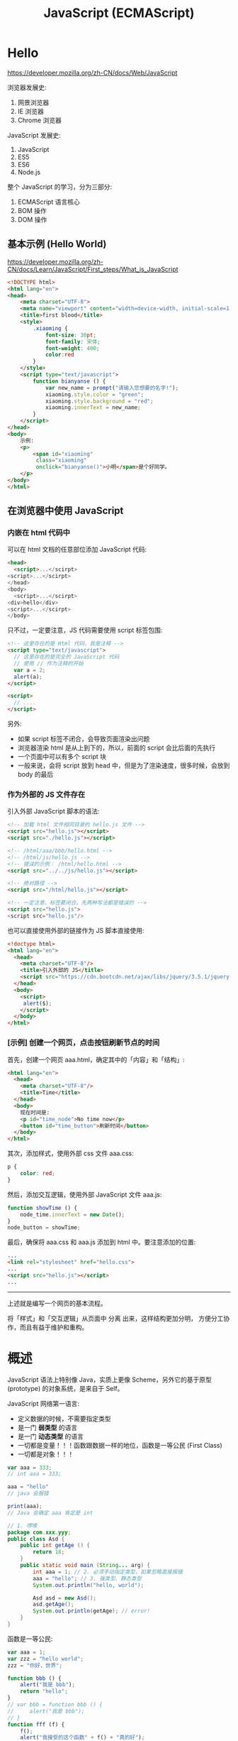 #+TITLE: JavaScript (ECMAScript)


* Hello

https://developer.mozilla.org/zh-CN/docs/Web/JavaScript

浏览器发展史:
1. 网景浏览器
2. IE 浏览器
3. Chrome 浏览器

JavaScript 发展史:
1. JavaScript
2. ES5
3. ES6
4. Node.js

整个 JavaScript 的学习，分为三部分:
1. ECMAScript 语言核心
2. BOM 操作
3. DOM 操作

** 基本示例 (Hello World)

https://developer.mozilla.org/zh-CN/docs/Learn/JavaScript/First_steps/What_is_JavaScript

#+begin_src html
  <!DOCTYPE html>
  <html lang="en">
  <head>
      <meta charset="UTF-8">
      <meta name="viewport" content="width=device-width, initial-scale=1.0">
      <title>first blood</title>
      <style>
          .xiaoming {
              font-size: 30pt;
              font-family: 宋体;
              font-weight: 400; 
              color:red
          }
      </style>
      <script type="text/javascript">
          function bianyanse () {
              var new_name = prompt("请输入您想要的名字!");
              xiaoming.style.color = "green";
              xiaoming.style.background = "red";
              xiaoming.innerText = new_name;
          }
      </script>
  </head>
  <body>
      示例:
      <p>
          <span id="xiaoming"
           class="xiaoming"
           onclick="bianyanse()">小明</span>是个好同学。
      </p>
  </body>
  </html>
#+end_src

** 在浏览器中使用 JavaScript
*** 内嵌在 html 代码中

可以在 html 文档的任意部位添加 JavaScript 代码:
#+begin_src html
  <head>
    <script>...</scirpt>
  <script>...</scirpt>
  </head>
  <body>
    <script>...</scirpt>
  <div>hello</div>
  <script>...</scirpt>
  </body>
#+end_src

只不过，一定要注意，JS 代码需要使用 script 标签包围:
#+begin_src html
  <!-- 这里存在的是 Html 代码，我是注释 -->
  <script type="text/javascript">
    // 这里存在的是完全的 JavaScript 代码
    // 使用 // 作为注释的开始
    var a = 2;
    alert(a);
  </script>

  <script>
    // ....
  </script>
#+end_src

另外:
- 如果 script 标签不闭合，会导致页面渲染出问题
- 浏览器渲染 html 是从上到下的，所以，前面的 script 会比后面的先执行
- 一个页面中可以有多个 script 块
- 一般来说，会将 script 放到 head 中，但是为了渲染速度，很多时候，会放到 body 的最后

*** 作为外部的 JS 文件存在

引入外部 JavaScript 脚本的语法:
#+begin_src html
  <!-- 加载 html 文件相同目录的 hello.js 文件 -->
  <script src="hello.js"></script>
  <script src="./hello.js"></script>

  <!-- /html/aaa/bbb/hello.html -->
  <!-- /html/js/hello.js -->
  <!-- 错误的示例： /html/hello.html -->
  <script src="../../js/hello.js"></script>

  <!-- 绝对路径 -->
  <script src="/html/hello.js"></script>

  <!-- 一定注意，标签要闭合。先两种写法都是错误的 -->
  <script src="hello.js">
  <script src="hello.js"/>
#+end_src

也可以直接使用外部的链接作为 JS 脚本直接使用:
#+begin_src html
  <!doctype html>
  <html lang="en">
    <head>
      <meta charset="UTF-8"/>
      <title>引入外部的 JS</title>
      <script src="https://cdn.bootcdn.net/ajax/libs/jquery/3.5.1/jquery.min.js"></script>
    </head>
    <body>
      <script>
       alert($);
      </script>
    </body>
  </html>
#+end_src

*** [示例] 创建一个网页，点击按钮刷新节点的时间

首先，创建一个网页 aaa.html，确定其中的「内容」和「结构」:
#+begin_src html
  <html lang="en">
    <head>
      <meta charset="UTF-8"/>
      <title>Time</title>
    </head>
    <body>
      现在时间是:
      <p id="time_node">No time now</p>
      <button id="time_button">刷新时间</button>
    </body>
  </html>
#+end_src

其次，添加样式，使用外部 css 文件 aaa.css:
#+begin_src css
  p { 
      color: red;
  }
#+end_src

然后，添加交互逻辑，使用外部 JavaScript 文件 aaa.js:
#+begin_src js
  function showTime () {
      node_time.innerText = new Date();
  }
  node_button = showTime;
#+end_src

最后，确保将 aaa.css 和 aaa.js 添加到 html 中。要注意添加的位置:
#+begin_src html
  ...
  <link rel="stylesheet" href="hello.css">
  ...
  <script src="hello.js"></script>
  ...
#+end_src

-----------------------

上述就是编写一个网页的基本流程。

将「样式」和「交互逻辑」从页面中 分离 出来，这样结构更加分明，
方便分工协作，而且有益于维护和重构。

* 概述

JavaScript 语法上特别像 Java，实质上更像 Scheme，另外它的基于原型 (prototype) 的对象系统，是来自于 Self。

JavaScript 网络第一语言:
- 定义数据的时候，不需要指定类型
- 是一门 *弱类型* 的语言
- 是一门 *动态类型* 的语言
- 一切都是变量！！！函数跟数据一样的地位，函数是一等公民 (First Class)
- 一切都是对象！！！

#+begin_div :class mc11
#+begin_src js
  var aaa = 333;
  // int aaa = 333;

  aaa = "hello"
  // java 会报错

  print(aaa);
  // Java 会确定 aaa 肯定是 int
#+end_src

#+begin_src java
  // 1. 啰嗦
  package com.xxx.yyy;
  public class Asd {
      public int getAge () {
          return 18;
      }
      public static void main (String... arg) {
          int aaa = 1; // 2. 必须手动指定类型，如果忽略直接报错
          aaa = "hello"; // 3. 强类型、静态类型
          System.out.println("hello, world");

          Asd asd = new Asd();
          asd.getAge();
          System.out.println(getAge); // error!
      }
  }
#+end_src
#+end_div

函数是一等公民:
#+begin_src js
  var aaa = 1;
  var zzz = "hello world";
  zzz = "你好，世界";

  function bbb () {
      alert("我是 bbb");
      return "hello";
  }
  // var bbb = function bbb () {
  //     alert("我是 bbb");
  // }
  function fff (f) {
      f();
      alert("我接受的这个函数" + f() + "真的好");
  }

  fff(bbb);

  // var ccc = bbb;
  // var ddd = ccc;
  // var eee = ddd;
  // eee();

  // alert(aaa);
#+end_src

#+begin_details 执行步骤
#+begin_src js
  // 顺序执行，从上而下，先 bbb 定义，后 fff 定义，调用 fff(bbb)

  // 1. 我要定义一个名字为 bbb 的函数。里面是什么我不知道
  function bbb () {
      alert("我是 bbb");
      return "hello";
  }

  // 2. 我要定义一个名字为 fff 带一个参数的函数。里面是什么我不知道，我也不想知道
  function fff (f) {
      f();
      alert("我接受的这个函数" + f() + "真的好");
  }

  // 3. 调用名字为 fff 的函数，将 bbb 喂给它
  fff(bbb);
#+end_src
#+end_details

* 变量 (Variable)

变量的的定义:
- 使用关键词 var (variable)
- 在 ES6 中，建议使用 let/const 定义变量和常量
- 变量实质上就是数据地址的一个别名
- 另一种说法，变量是数据的一个容器
- 让反复使用同一个数据，成为了可能

另外:
- 声明变量千万不要丢掉 var/let/const!!!
- 变量的名字，建议您一定要取得有意义

#+begin_src js
  var a = 1;
  alert(a);   // 1
  var b;
  alert(b);   // undefined，声明了，但是没有赋值

  // 名字要有意义
  var shengao = 1;
  var xs_xingm = 'lll';
  var xsXingm = 'lll';

  // 反面例子:
  var ksdjksdjfksjdkfjsdlkjfksdjfkjalkfdjlksdajflkdsajlkfj = 1;
  var i;
  var j;
  var a;
  var xs-skdfjskd = 'kkk';

  // 多个赋值
  var i = 1, j, k = 1;
  var i = j = k = 1;

  // 快捷方式
  i = i + 1;
  i++;
  ++i;
  i = i - 1;
  i--;
  --i;
  i = i + 2;
  i += 2;
  i /= 2;
  i *= 2;
  i -= 2;
#+end_src

** 变量的声明的若干方式

第一种:
#+begin_src js
  a = 1;
#+end_src

第二种:
#+begin_src js
  var a = 1;

  var a;
  a = 1;
#+end_src

第三种:
#+begin_src js
  let a = 1;
  a++;

  const pi = 3.142;
  pi++;  // Error!
#+end_src

小结:
- 勿用 1
- 优先级: const > let > var

* 类型 (Type)

- 原始类型 (Primitive Type): number/string/boolean/function/undefined
- 对象(Object): Array/Object/.../null

** number

在 JS 中，number 表示一切数字，包括整数和浮点数。全都是 64 位。

*** 声明

#+begin_src js
  // int a = 1;
  // number a = 1;

  var a = 1;
  var b = 1.2;
  var c = 0.0000004;
  var d = 12323232323;
  var f = 0o12345;  // 8 进制的表现
  var e = 0xffffff; // 16 进制的表现

  // 用来查看其基本类型
  typeof a; // "number"
#+end_src

*** 运算

- + - x / % 
- around/ceil/floor
- power/exp/sqrt
- sin/cos/tan/log/ln
- random

*** NaN (Not a Number)

- 表示不是一个数字
- 跟其他数字进行数学计算的结果还是 NaN
- NaN 本质是一个 Number 上的属性，它表示一个不可知数字

进行数学计算的顺序是:
1. 首先，将运算符两边的 *元素* 都强制转换为 Number，然后进行计算
   : '3' * '5a'
2. 如果在转换时，有一个转换失败了，那么运算的结果直接是 NaN
3. 加法例外，只要做不了数学运算，就强制转换为字符串拼接
   : '3' + '5'
   : 3 + '5'
4. 如果一个结果无法表示，那么结果也会被表示为 NaN
   : Math.sqrt(-1)

如果要判断某个变量是否为 NaN。这两个有什么区别:
- isNaN()
- Number.isNaN()

*** Infinity

: 5 / 0

*** Number/parseInt/parseFloat

parseInt 和 parseFloat 只转化第一个无效字符之前的字符串:
#+begin_src js
  Number("123");      // 123
  parseInt("123");    // 123

  Number("123abc");   // NaN
  parseInt("123abc"); // 123

  Number("abc123");   // NaN
  parseInt("abc123"); // NaN

  Number(null);       // 0
  parseInt(null);     // NaN
#+end_src

*** 0.30000000000000004

- 浮点数计算偏差，典型的 $0.1 + 0.2 \ne 0.3$
- 如果存在过大的数，是不能使用 Number 来表示的；使用内置的对象 BigInt 可以解决之

** string

字符串的字面表达:
#+begin_src js
  // 双引号、单引号，都是字符串

  var b = '字符串';
  var c = "字符串";
  var c1 = ‘hello’; // 不能使用中文状态的引号
  let d = ```模板字符串${c} ${c.length + 1}很好用```; // 可以嵌入变量；可以多行

  // 搭配使用，for your free

  // var e = 'there're some body crying.'
  var e = "there're some body crying."
  // var f = "双号 " 是一个用来包括字符形成串的一种语法符号"
  var f = '双号 " 是一个用来包括字符形成串的一种语法符号'
  // var g = "双引号 " 是这样的，但是 单引号 ' 有是这样的"

  // 转义字符是你的好朋友
  var h = '\n\n\n\tffff\n' // 转义字符
  var g = "双引号 \" 是这样的，但是 单引号 \' 有是这样的"
  var i = '\\\''
#+end_src

因为字符串本身就是一个对象，所以它遵循对象的使用方式:
: sss.length    // 属性
: sss.charAt(1) // 方法

#+begin_src js
  "Hello".charAt(1)             // 'e'
  "hello".charCodeAt(1)         // 101

  "Hello".concat(" world")      // 连接: "Hello" + " World"
  d.getFullYear().concat(d.getMonth().concat(d.getDay()))

  // 正则表达式
  "Hel000lo".match(/\d/);       // 返回第一个匹配的项
  "Hel000lo".match(/\d/g);      // 返回所有匹配的项
  "Hel000lo".search(/\d/);      // 搜索满足条件的序号
  "Hel lo".replace(/\s/g, "");  // 正则替换
  "Hello".search("e");          // 搜索、寻找
  "Hello".replace("o", "O");    // 参数可以是字符串，也可以是正则表达式对象

  // 搜索、位置
  "Hello".startsWith('h')       // false
  "Hello".startsWith('H')       // true 是不是用什么开始
  "Hello".endsWith('lo')        // true 是不是用什么结尾
  "hello world".indexOf("world") // 6，注意: (1) 序号是从 0 开始的 (2) 如果不存在，返回 -1 (3) 大小写敏感的
  "hello world".indexOf("World")
  "hello wOrLd".toUpperCase().indexOf("WORLD")
  "hello wOrLd".toLowerCase().indexOf("world")
  "hello WoRLd".search(/world/i)  // 使用 i 来表示不考虑大小写
  "hello world".includes("world") // true, ES6

  // 子字符串 (了解有什么区别)
  "hello world".substring(3)
  "hello world".substring(3, 5)
  "hello world".substring(3, -3)
  "hello world".substr(3)
  "hello world".substr(3, 1)
  "hello world".slice()       // 创建一个 s 的副本
  "hello world".slice(3)      // 只是复制从第 3 位开始的字符串
  "hello world".slice(3, 5)   // 从哪儿到哪儿，进行复制

  // 补充、截断
  "hello".padStart(10) // 补齐
  "hello".padStart(10, "-")
  "hello".padEnd(10)
  "hello".padEnd(10, "-")
  " hello    ".trim()
  " hello    ".trimStart()
  " hello    ".trimEnd()

  "x".repeat(1000)   // 创建重复多少次的一个字符串
#+end_src

=+= 是一个重载 (overload) 的运算符:
- 在其中一个是字符串的时候，它表示字符串的拼接
- 如果两边都是 Number 的时候，它表示数学运算的加法

** boolean

用来配合 if/while 进行条件判断的，只有两个值:
- true
- false

布尔类型的运算:
- 否，! true
- 与，false && true
- 或，false ||  true
- 搭配使用 false || (! true) || ((! true) && (false || true))

创建 boolean 类型:
#+begin_src js
  var b = true;
  var c = false;
  var d = !b;
  var e = b && d;

  // 通过进行判断，可以得到布尔值
  2222 == 3333
  2222 != 3333
  2222 > 3333
  2222 < 3333
  2222 <= 3333
  '2222' == '2222'
  '2222'.length > 3
  '2222'.includes('2')

  // JS 是一门弱类型的语言
  // 后续使用的时候，请大家务必优先使用 === 进行判断
  2222 == '2222'  // 只比较值，不比较类型
  2222 === '2222' // 既比较类型，又比较值。真等
  2222 !== '2222'

  // 如果条件是其他类型的话，会强制转换为 boolean 类型
  // - 如果是数字，且为 0/NaN 的话，会看做 false，其他 true
  // - 如果是字符串，那么为 "" 的话，看做 false
  // - 如果类型是 undefined，或者赋值为 null 的话，看做 false
  var xxx = null;
  if (xxx) {
     console.log("将 A 当作 true 来看待");
  } else {
     console.log("将 A 当作 false 来看待");
  }
  if (!xxx) { alert("它不是 0，它也不是 ''，它不是 null，它也不是 undefined...")
#+end_src

** function
*** 基本的声明与使用

函数就是 *执行逻辑* 的一种封装。

数学中的函数:
\[
f(x) = x^3 + 2x^2 + 1
\]

类比之下，函数最重要的元素:
1. 函数的名字（功能）
2. 函数必须要有输入值 (输入参数，简称入参)
3. 函数必须要有输出值 (输出值，又称返回值)

#+begin_src js
  function mysum (a, b) {
      if (typeof a === "string") {
          a = Number(a)
      }
      if (isNaN(a) || isNaN(b)) {
          console.log("error! NaN");
          return NaN;
      }
      return a + b + b + b + b;
      alert("hahaha");
  }

  function doNothing () {
      console.log('aaa');
      console.log('bbb');
      // return undefined;
  }

  var doNothing = function () {
      alert("hello")
      return 1;
  }

  (function () {
      console.log("woyebuzhidaowoshizale");
  })();

  (function (a, b) {
      console.log(a + b);
  })();

  (function (a, b) {
      console.log(a + b);
  })(2, 3);
#+end_src

举例说明:
#+begin_src js
  // 声明了一个变量，为 getBMI
  // getBMI 代表了一段封装的逻辑
  // 这段逻辑 *描述了* 如何去获取 BMI
  // 这段代码不会被执行，但是被保存为 getBMI 的名字
  // 等后面，出现 getBMI() 情况的时候，才会调用里面的逻辑
  // 这个 getBMI 就是一个函数

  // 函数可以看做一个黑箱子，你如果只是一个调用者，你不需要关心里面怎么实现的
  function getBMI () {
      // 1. 获取用户的身高、体重
      // 2. 进行了一些列的转换和计算
      // 3. 得到 BMI 的结论
      // 4. 返回结果
      alert("hehe");
      return "ksdjfksd";
  }
  function getBMI (h, w) {
      // 2. 进行了一些列的转换和计算
      // 3. 得到 BMI 的结论
      // 4. 返回结果
      alert("hehe");
      return "ksdjfksd";
  }
#+end_src

*** 函数的定义

function -> Function

#+begin_src js
  // 1, 传统方式
  function aaa (a, b) {
      console.log(this);       // this: 谁调用的我
      console.log(arguments);  // arguments: 所有入参构成的数组
      return a + b;
  }
  aaa();
  window.aaa();

  // 2, 变量方式
  let aaa = function (a, b) {
      return a + b;
  };

  // 3, 面向对象
  let aaa = new Function("a", "b", "a + b");

  // 4, 箭头函数 (简洁+this)
  let aaa = (a, b) => {
    return a + b;
  };
  let aaa = (a, b) => a + b;

  aaa(2, 3);     // this: window
  xxx.aaa(2, 3); // this: xxx
#+end_src

Arguments:
#+begin_src js
  function myAdd () {
    let sum = 0;
    for (let i = 0; i < arguments.length; i++) {
      sum += arguments[i];
    }
    return sum;
  }

  myAdd(2, 3);
  myAdd(2, 3, 4, 6, 8);
#+end_src

apply/call/bind 强行改变 function 内部 this 的值:
#+begin_src js
  var p = {
      x: 1
  };
  var o = {
      x: 2,
      a: function(a, b) {
          console.log(this.x + a + b);
      }
  };

  o.a(1, 1);   // 4

  o.a.call(p, 1, 1);    // 3
  o.a.apply(p, [1, 1]); // 3
  o.a.bind(p, 1, 1)()   // 3
  var b = o.a.bind(p, 1, 1); b(); // 3

  var b = document.write; b("hello"); // Error
  var c = document.write.bind(document); c("hello"); // OK
#+end_src  

古语有云:
#+begin_example
  函数内部有 this，默认指向调用者
  如果调用在顶层，this 的值是 window
  强行指定 this 值，请你使用 apply/call/bind 
#+end_example

*** 函数是一等公民 (回调函数)

函数作为另一个函数的参数的情况，叫回调函数。

#+begin_src js
  // 将错误的逻辑，跟主干逻辑拧合在一起
  // 函数的代码非常死板，而且不便于维护
  // 因此，我们的思路是，将可以频繁变化的非主要逻辑分离出去
  // 分离的途径，就是将其转换为 入参，回调函数
  function mysum(a, b) {
      if (isNaN(a) || isNaN(b)) {
          console.log("出错了，不能是 NaN 啊")
          return null;
      }
      return a + b;
  }


  // f 是一个函数，它用来表示出错的时候的逻辑
  // 通过回调函数实现了逻辑的分离，灵活通过传参的方式进行调用
  function mysum2(a, b, f) {
      if (isNaN(a) || isNaN(b)) {
          return f("出错了，不能是 NaN 啊")
      }
      return a + b;
  }
  mysum2(1, 'hello', console.log)


  // 我们一般会使用，赋予默认值的方式，来简化调用的时候参数输入
  // 声明的函数，如果调用的时候，传入参数过少的时候，多余的入参将被赋值为 undefined
  function mysum3(a, b, f) {
      // console.log("f 的类型是", typeof f);
      if (!f) f = console.log;
      if (isNaN(a) || isNaN(b)) {
          return f("出错了，不能是 NaN 啊")
      }
      return a + b;
  }
  mysum3(1, 'hello');        // f 是 undefined，所以在函数内部，使用 console.log 替代了它
  mysum3(1, 'hello', alert); // f 是 alert
#+end_src

借助函数参数，进行链式处理:
#+begin_src js
  function chuli (a) {
      for (let i = 1; i < arguments.length; i++) {
          a = arguments[i](a);
          console.log(arguments[i] + ": " + a);
      }
      return a;
  }

  let jia2 = x => x + 2; // let jia2 = function (hello) { return hello + 2 }
  let cheng3 = x => x * 3;
  let pingfang = x => x * x;

  chuli(3, jia2, cheng3, (x) => x - 5, x => x*x*x*x, pingfang);
#+end_src

#+RESULTS:
: x => x + 2: 5
: x => x * 3: 15
: (x) => x - 5: 10
: x => x*x*x*x: 10000
: x => x * x: 100000000
: undefined

- Callback Hell

*** 递归函数

不断调用自己，千层套娃:
#+begin_src js
  function rec () {
      console.log("hello");
      if (Math.random() > 0.999) {
          return;
      }
      rec();
  }
  rec();
#+end_src

计算从 0 到 1000 的和，不使用循环:
#+begin_src js
  function s(i){
      if(i == 1) { return 1; } // if(i == 2) { return 3; }
      return i + s(i - 1);
  }
  s(1000);

  // 解析 s(10) 的基本计算步骤:
  // return 10 + s(9)
  //             9 + s(8)
  //                 8 + s(7)
  //                     7 + s(6)
  //                         6 + s(5)
  //                             5 + s(4)
  //                                 4 + s(3)
  //                                     3 + s(2)
  //                                         2 + s(1)
  //                                             1
  //                                         3
  //                                     6
  //                                 10
  //                             15
  //                         21
  //                     28
  //                 36
  //             45
  //         55
  /// 10 + 9 + 8 + 7 + 6 + 5 + 4 + 3 + 2 + 1
#+end_src

关于递归:
- 它是计算机进行计算更加本质的一种行为
- 它可以完全替换掉循环语句 
- 烧脑，不够直观
- 烧内存，爆栈。没有递归做进一步优化，尾递归优化
- 递归必须要有边界条件 ！！！

*** 变量的提升 (var)

#+begin_src js
  var a;
  var aaa;

  console.log(a); // undefined
  a = 1000; // var a = 1000;

  bbb();

  function bbb () {
      alert("现在呢?")
  }

  aaa();

  aaa = function () {
      alert('那现在呢?');
  }
#+end_src

*** 变量的作用域 (var)

#+begin_src js
  var a = 9;

  function x () {
      var a = 10;
      console.log(a);
  }
  x();

  console.log(a);
#+end_src

#+begin_src js
  var a = 9;

  function x () {
      console.log(a);
      var a = 10;

      // var a;
      // console.log(a);
      // a = 10;
  }
  x();

  console.log(a);
#+end_src

#+begin_src js
  var a = 9;

  function x () {
      var a = 10;
      console.log(a);
  }
  x();

  function y () {
      console.log(a);
  }
  y();
#+end_src

#+begin_src js
  var a = 9;

  function x () {
      var a = 10;
      console.log(a);
  }
  x();

  function y () {
      console.log(a);
      a = 22
  }
  y();
  console.log(a);
  x();
#+end_src

#+begin_src js
  function z () {
      console.log(a);
      a = 33;
  }
  z();
#+end_src

#+begin_src js
  function z () {
      a = 33;
      console.log(a);
  }
  z();
#+end_src

#+begin_src js
  function z () {
      a = 33;
      console.log(a);
  }
  z();
  console.log(a);
#+end_src

#+begin_src js
  function z () {
      for (var i = 1; i < 10; i++) {
          //...
      }
      console.log(i);
  }
  z();
  // console.log(i);
#+end_src

#+begin_src js
  function z () {
      let i = 999;
      for (let i = 1; i < 10; i++) {
          //...
      }
      console.log(i);
  }
  z();
  // console.log(i);
#+end_src

- 使用 var 定义的变量，它是有作用范围的。默认的范围是函数级别
- 优先使用 const/let

*** ES6 提出了两个进行变量定义的关键词 let/const

区别:
- 块级别的作用域
- 优先使用 const，在数据需要修改的时候，使用 let，迫不得已 var
- 千万不能忘掉 var 的原理跟使用方式，因为面试需要

举例，Java 中的块级作用域: 
#+begin_src java
  for (int i = 0; i < 11; i++) {
      System.out.print(i);
      for (int j = 0; j < 11; j++) {
          System.out.print(j);
      }
      System.out.print(j);
  }
  System.out.print(i);

  {
      int iii = 222;
  }
  System.out.print(iii);
#+end_src

let 使用的是块级作用域，它可以完全避免 var 带来的一些列问题:
#+begin_src js
  function z () {
      for (let i = 1; i < 10; i++) {
      }
      console.log(i);
  }
  z();
#+end_src

const 是初始化之后，不能再重新赋值的 *常量*:
#+begin_src js
  const a = 1;
  a = 2;  // 报错
#+end_src

*** 词法作用域 (Lexical Scope)

即静态绑定。

函数使用的自由变量 (引用到外部的变量)，在定义的时候就开始绑定了。
比如，下面的例子，函数 hello 中的 a 在 hello 声明的时候就绑定了外层的 a (即 'Dog')。

词法作用域的好处是:
- 函数定义时绑定了某个变量，后面就不会发生变化
- 便于理解、便于调试，不容易出错

基本现在所有的语言都是基于词法作用域的。

青梅竹马胜过千军万马:
#+begin_src js
  var a = 'Dog';

  function hello () {
      console.log("hello, " + a);
  }
  a = "Sheep";

  function test () {
      var a = 'Cat';
      hello();
  }

  test();
#+end_src

#+RESULTS:
: hello, Sheep
: undefined

*** 闭包 (Closure)

闭包的根源是 *词法作用域*！


主要目的:
- 为了保护变量，不被外部修改
- 为了使数据在内存中驻留

#+begin_src js
  function aaa () {
      var name = "tom";
      console.log(name);
  }
  aaa();

  function aaa () {
      let name = "tom";
      function inner () {
          console.log(name);
      }
      return inner;
  }
  var inner_fun = aaa();
  inner_fun();
#+end_src

举个例子:
#+begin_src js
  // 传统实现:
  // count 是暴露的，可能被篡改的，是非常不安全的
  var count = 1;
  function incrCount () {
      console.log("有一个...");
      return count++;
  }

  // 使用闭包实现
  // 1. 保护 count 的安全
  // 2. 能够确保 count 在函数调用之后会一直存在，不会被释放
  function Counter () {
      let count1 = 1;
      function incr () {
          return ++count1;
      }
      return incr;
  }
  var c = Counter();
  c();

  // 进一步
  function Counter () {
      let count = 0;
      return {
          incr: function () {
              return ++count;
          },
          get: function () {
              return count
          },
          reset: function () {
              count = 0;
              return count;
          },
          derc: function () {
              return --count;
          }
      };
  }
  var c = Counter();
  c.incr();
  c.incr();
  c.decr();
  c.get();
  c.reset();
#+end_src

另外，了解:
- 闭包可能会引发内存泄漏的问题 [小问题]

** undefined (null is not a type)

- undefined 表示的是变量已经声明，但是没有赋值！
- null 不是一种类型，而是一个 *object* 对象，它表示将某个变量置空

#+begin_src js
  var aaaaa;
  var bbbbb = null;
  typeof aaaaa; // 类型为 undefined; 值是 undefined
  typeof bbbbb; // 类型为 object; 值是 null
#+end_src

[[file:img/undefined-vs-null.png]]

** Object
*** 封装

Array 是一种集合:
- 表述简单 [xx, yy, zz]
- 使用简单 xx[1,3,4] 以数字下标的方式访问 顺序
- 缺点: arr[102]

Object 也是一种集合:
- 下标再也不是数字，而是字符串了

对象的基本表述:
#+begin_src js
  var arr = new Array();
  arr[1] = 'tom';
  var arr = [1, 2, 3 ,5, 'laohu'];
  // var arr = { 0:1, 1:2, 2:3, 3:5, 4:'laohu' };

  // Key-Value 键-值

  var obj = new Object();
  obj['name'] = 'tom';
  obj.age = 123;

  var obj = { "name": 'tom', "age", 123  };

  var obj = {
      "name": 'tom',
      "age": 123,
      "greet": function () { alert(222) }
  };

  var obj = {
      name: 'tom',
      age: 123,
      greet: function () { alert(222) }
  };

  // 访问
  console.log(obj.name);
  alert(obj.age);
  alert(obj["age"]);
  obj.greet();  /// obj["greet"]()

  // 赋值、添加新的元素
  obj.age = obj.age + 1;
  obj.age++;
  obj.school = 'nfit';
#+end_src

Java 中创建对象方式 [参考]:
#+begin_src java
  public class Person {
      public void eat() {}
  }

  // 首先，需要创建一个类
  public class Student extends Person {
      public String name;
      public String age;

      public void greet() {
          System.out.println("hello " + this.name);
      }
  }

  // 接下来，实例化
  Student xiaoming = new Student();
  xiaoming.eat();

#+end_src

*** 继承 (基于原型链)

JS 中，基于原型链的继承:
#+begin_src js
  var animal = {
      play: function() { console.log("ooOOoooo...") }
  };
  var person = {
      eat: function() { console.log('一定要吃饱啊') }
  };
  var xiaoming = {
      name: "xiaoming",
      age: 22
  };
  // prototype (原型，爸爸) 是通过 __proto__ 属性指定的!
  xiaoming.__proto__ = person;
  person.__proto__ = animal;
  animal.__proto__ = Object;

  // 可以动态改变某个 object 的爸爸:
  xiaoming.__proto__ = animal;
  // 换完爸爸之后，下面的执行就会报错
  xiaoming.eat();
  // 可以随时将爸爸换回来
  xiaoming.__proto__ = person;
  xiaoming.eat(); // ok

  // 我们可以随时在任何的 object 上添加属性、方法:
  person.study = function() { console.log('hello, xuexi'); };
  // 然后，study 就会被 xiaoming 给继承
  xiaoming.study();

  // 所以，JS 中，方法、属性的调用，就是不断找爸爸的过程
  // 首先查看自身对象有没有相应的属性方法，如果有，则返回
  // 如果没有，通过 __proto__ 去寻找其父，然后查看其父有没有这个属性方法，有则返回
  // 如果没有，毅种循环，知道找到头
  // 顺序:
  // 1. xiaoming.xxx()
  // 2. xiaoming.__proto__.xxx() / person.xxx()
  // 3. xiaoming.__proto__.__proto__.xxx() / animal.xxx()
  // 4. xiaoming.__proto__.__proto__.__proto__.xxx() / Object.xxx()
  // 5. 如果再找不到，那就只能报错了

  // 这样一种方式，就是基于原型链的对象模型。(Prototype-Based OOP)
  // 简单、粗暴、非常非常灵活
  // Self/Lua 都是基于原型链
#+end_src

*instanceof* 用来判断是否是某个对象:
#+begin_src js
  function Student() {}
  var tom = new Student();

  if (tom instanceof Student) { console.log("好好学习，天天向上") }
#+end_src

*** 使用构造函数，简化对象的创建

如果想构建结果类似的 object 数据，普通的写法有点罗嗦:
#+begin_src js
  var person = {
      eat: function () { console.log("是酸的"); }
  }

  // 一个
  var tom = {
      name: "tom",
      age: 18,
      lol: function() { console.log("忘乎所以") }
  }
  tom.__proto__ = person;

  // 一个
  var xiaoming = {
      name: "xiaoming",
      age: 19,
      lol: function() { console.log("忘乎所以") }
  }
  xiaoming.__proto__ = person;

  // 又一个
  var xiaohong = {
      name: "xiaohong",
      age: 16,
      lol: function() { console.log("忘乎所以") }
  }
  xiaohong.__proto__ = person;
#+end_src

为了让事情变得简化，我们可以写一个函数来帮助我们创建新对象，即使用函数消除冗余:
#+begin_src js
  var person = {
      eat: function () { console.log("是酸的"); }
  }

  function createStudent (name, age) {
      var s = {
          name: name,
          age: age,
          lol: function() { console.log('好玩') }
      };
      s.__proto__ = person;
      return s;
  }

  var xiaohong = createStudent("小红", 16);
  var xiaolan = createStudent("小lan", 19);
  var xiaozi = createStudent("小紫", 19);
#+end_src

上面的解决方案已经足够好了，但是因为这种使用方法实在常见，JS 内部就给提供了下面一种语法糖，简直甜死了:
#+begin_src js
  function Person () {
      this.eat = function () { console.log("是酸的"); }
  }

  // Syntax Suger, 语法糖，构造函数
  function Student(name, age) {
      this.name = name; // window
      this.age = age;
      this.lol = function() { console.log("kkk") }
  }
  Student.prototype = new Person();

  // xiaohong.__proto__ == Student.prototype
  var xiaohong = new Student("小红", 15);
  var xiaolan = new Student("小兰", 12);
  var xiaogreen = new Student("小卢", 15);

  xiaohong.study = function () { console.log("痛定思痛，好好学习") }
#+end_src

于是，使用函数作为构造方法的方式，就有点类似 Java 中的 class/instance 方式了，使用简单:
#+begin_src js
  function Phone (name, price) {
      this.name = name;
      this.price = price;
      this.show = function () {
          console.log(this.name + " 手机的价格为: ￥" + this.price + "元");
      }
  }
  var iphone = new Phone("iphoneX", 5555);
  var huawei = new Phone("huawei", 4444);
  var xiaomi = new Phone("xiaomi", 6666);
  var samsung = new Phone("samsung", 9999);

  // 三星手机可能会爆炸，所以，添加爆炸的逻辑，即一个函数
  samsung.baozha = function () {
      if (Math.random() > 0.9) {
          alert("爆炸了");
      } else {
          console.log("别冤枉我，我才不会这次爆炸呢.")
      }
  };
  samsung.baozha();

  // 如果想为每个构造出来的对象，都添加同样的功能，
  // 那么只需要为他们共同的爸爸，添加此属性或方法即可
  // 比如说，判断每个手机是否支持 5G，我们只需要为
  // 这些手机的爸爸 (Phone.prototype) 添加 isSupport5G 方法即可
  // Phone.prototype 代表 使用 Phone 创建出来的对象的爹
  Phone.prototype.isSupport5G = function () {
     return this.price > 5000; 
     // this 指的是，调用的时候的对象
     // 比如，后面我调用 huawei.isSupport5G() 那么 this 指的就是 huawei 对象
  }
  huawei.isSupport5G();
  samsung.isSupport5G();
#+end_src

因此可以说，使用内置构造函数构建对象，跟自己写一个普通函数来构建对象，实际上是等价的:

#+begin_div :class mc11

#+begin_src js
  // 构造函数
  function Phone (name, price) {
      this.name = name;
      this.price = price;
      this.show = function () {
          console.log(this.name + " 价格: ￥" + this.price);
      }
  }
  // 以构造函数为模板，创建 iphone 对象
  // 新创建的对象有 name/price/show 属性
  // 其父亲 (__proto__) 为 Phone.prototype
  var iphone = new Phone("iphoneX", 5555);

  // 为所有使用 Phone 构建出来的对象添加共同方法:
  Phone.prototype.hello = function() {console.log('hello')};
  // yes
  iphone.hello();
#+end_src
使用「构造函数 + new」构建对象。

:break:
#+begin_src js
  // 普通函数
  function createPhone (name, price) {
      var p = {
          name: name,
          price: price,
          show: function () { 
              console.log(this.name + "价格: ￥" + this.price) 
          }
      };
      p.__proto__ = createPhone.die; // 为其指定父亲
      return p;
  }
  // 在 createPhone 的 die 属性上绑定一个对象作为所有新建对象的父亲
  createPhone.die = { constructor: createPhone };

  // 通过这个普通函数构建出来的 iphone 对象
  // 具有属性 name/price/show
  // 并且其父亲 (__proto__) 为 createPhone.die
  var iphone = createPhone("iphoneX", 5555);

  // 为所有使用 createPhone 构建出来的对象添加共同方法:
  createPhone.die.hello = function() { console.log('hello') };
  // yes
  iphone.hello();
#+end_src
自行创建普通函数，借助这个函数完成对象的构建。
#+end_div

*** ES5 中的 Object.create

#+begin_src js
  var person = {};

  var student = {}; student.__proto__ = person;
  var student = Object.create(person);
  Object.assign(student, { name: "xxx", age: 18 });
#+end_src

*** ES6 中的 class 语法糖

一定要注意，这只是一种 *语法糖* ！

在 JS 中是不存在真正的类的。

#+begin_src js
  class Person {
      constructor(name, address) { // 构造函数
          this.name = name;
          this.address = address;
      }
      eat() { // 方法
          console.log("Please eat.");
      }
      drink() { // 方法
          console.log("Please drink.");
      }
  }
  class Student extends Person {}

  var xiaoming = new Person('xiaoming', 'China');
  xiaoming.eat();
#+end_src

*** Object 对象

hasOwnProperty 用来判断某个属性是否定义在某个对象自身上:
#+begin_src js
  var p = { a: 1 };
  var q = { b: 1 };
  p.__proto__ = q;

  p.hasOwnProperty("b"); // false
  p.hasOwnProperty("a"); // true
#+end_src

Object.assign，用来将若干对象合并到一个上面:
#+begin_src js
  Object.assign(a, b, c);    // 将 b/c 上的所有属性都添加到 a 上
  Object.assign({}, xiaolv); // 复制
#+end_src

Object.defineProperty，从 ES5 开始，对象的属性变得不单纯了:
#+begin_src js
  // 单纯的年代
  var a = 2;
  var o = {};
  o.c = 3;
  o.c;

  // 可以自己实现函数来进行限制
  var o = {};
  function setAge(age) {
      if (age > 99) {
          o.age = 99;
      } else {
          o.age = age;
      }
  }
  setAge(19);

  // 自从 ES5 之后，属性并不是真正的属性，它变成一个复合的概念
  // 所以，可以使用如下语法给属性指定更多特性
  Object.defineProperty(o, "age", {
      // writable: true,
      // value: 18,
      get: function() {
          console.log("你想知道我的年龄吗，讨厌鬼!那我就告诉你嘛");
          return this._age ? this._age - 5 : 16;
      },
      set: function(age) {
          console.log("正在设置年龄: " + new Date());
          this._age = age;
      }
  });

  // 甚至一次可以定义多个
  Object.defineProperties(o, {
    age: {
    },
    score: {
    }
  });
#+end_src

** 运算符优先级

[[file:img/var-youxianji.png]]

* 标准内置对象 (Global Objects)
** Number/String/Boolean/Function

包装类型 (Wrapper)：因为一切都是对象嘛……

#+begin_src js
  var d1 = 123;
  var d2 = Number(123);
  var d3 = new Number(123);
#+end_src

#+begin_src js
  var s1 = "abc";
  var s2 = String("abc");
  var s3 = new String("abc");

  s1 == s2   // true
  s1 === s2  // true

  s1 == s3   // true
  s1 === s3  // false typeof(s3): object
#+end_src

#+begin_src js
  function aaa () {}
  var aaa = function () {}
  var aaa = new Function('a', 'b', 'return a + b');
  // typeof aaa: function
#+end_src

** Array
*** 数组的创建

#+begin_src js
  var arr = new Array();
  var arr = new Array(1, 2, 'hello');
  typeof arr;

  var arr = new Array();
  arr.push(121);
  arr.push(212);
  arr.push(function () { return "hello" });
  console.log(arr.pop());
  console.log(arr.pop()());

  var arr = [121, 212,
             'hello', true, undefined,
             function () {console.error(1)}];
  arr[5](); // 序号是从 0 开始的 !!!
#+end_src

*** 数组的基本用法

#+begin_src js
  var arr = [1, 2, "hello", true];
  arr.length      // 4
  arr.concat([33, 44]) // [1, 2, "hello", true, 33, 44]

  arr.flat(); // 将其压平
  arr.includes(); // 判定是否存在某个元素
  arr.indexOf/lastIndexOf(1);  // 判定某个元素的序号

  arr.slice();  // 复制
  arr.splice(3); // 删除、添加，默认行为是删除从 3 到最后一位的元素，返回被删除的元素组成的数组
  arr.splice(3, 1); // 删除多少个元素
  arr.splice(2, 0, 11111); // 添加

  arr.reverse(); // 将数组内元素反向排序，注意，它是一个破坏性的函数
  arr.sort();    // 排序，破坏性的函数
  arr.sort(function (a, b) { if (a > b) return -1; else return 1 });
#+end_src

*** 字符串跟数组的美好友谊

#+begin_src js
  "kkkk:jjjj:2222:xxxx".split(":").reverse().join("-");
  "中华人民共和国万岁".split("").reverse().join("");
#+end_src

*** Array 与 function 的美好生活

#+begin_src js
  // 寻找符合条件的
  var myJudge = function (x) { return x > 1 }
  arr.find(myJudge); // 2, 第一个符合条件的是 2
  arr.find(function(x) { return x > 1});

  // 过滤符合条件的
  var myNumberJudge = function(x) { return typeof x === 'number' }
  arr.filter(myNumberJudge) // [1, 2]

  // 对每个元素做同样的操作，然后形成新的数组
  arr.map(function (x) { return x + 1 })

  // 合并计算
  arr.reduce(function(a, b) { return a + b})

  // 判定是不是符合...
  arr.every(function (x) { return typeof x !== 'object' })
  arr.some(function (x) { return typeof x !== 'object' })

  // 对每一个元素都做一定的事情，从 ES6 开始出现的
  arr.forEach(function(x) { console.log(x) })
#+end_src

*** ES6 添加的 Array 的一些静态方法

#+begin_src js
  Array.from
  Array.of
#+end_src

*** [示例] 常规操作

现有一数组:
#+begin_src js
  let array = [
      {
          id: 1,
          name: 'ohzri',
          birth: '1999.09.09',
          city: '湖北',
          salary: 3379
      },
      {
          id: 2,
          name: 'rqgfd',
          birth: '1999.10.28',
          city: '湖南',
          salary: 4060
      },
      {
          id: 3,
          name: 'fwfsh',
          birth: '1999.09.17',
          city: '广西',
          salary: 3236
      }
  ];
#+end_src

要求:
1. 过滤: 返回工资 3000-3500 之内的人
2. 除去: 返回湖南人之外的人
3. 修改: 为每个人增加 age 字段

** Math

Math 对象是一个静态的对象 (不需要使用 new Math()，而是直接 Math.xxx)。

它主要作用在 Number 类型上，进行数学运算的。

#+begin_src js
  Math.PI

  Math.min(2, 3, 4, 5);
  Math.max(2, 3, 4, 5);

  // 基本数学计算
  Math.abs(-1);   // 绝对值 1
  Math.sin(2.5);
  Math.cos(Math.PI)
  Math.pow(4, 2); // 16
  Math.pow(4, 3); // 64
  Math.sqrt(4);   // 开根号 2
  Math.exp(2);    // 自然指数 7.38905609893065

  // 区别 round/floor/ceil/trunc
  Math.round(3.14);  //3
  Math.floor(3.14);  // 3
  Math.ceil(3.14);   // 4
  Math.trunc(3.14);  // 3

  // 求取随机值
  Math.randon();  // (0, 1)
  Math.round(100 * Math.random());
#+end_src

** Date

#+begin_src js
  let d = new Date();
  let d = new Date('2010-08-04');
  let d = new Date('1995-12-17T03:24:00');
  let d = new Date("October 13, 1975 11:13:00");
  let d = new Date(79, 5, 24);            // 年月日
  let d = new Date(79, 5, 24, 11, 33, 0); // 年月日时分秒
  let d = new Date(new Date().getTime() + 24*3600*1000);

  d.setFullYear(2010,0,14);    // 2010.1.14
  d.setDate(d.getDate() + 5);  // 5 days later

  var seconds = Math.floor(Date.now() / 1000);
  var elapsed = end.getTime() - start.getTime(); 

  var yyyymmddwhhmiss = // "2020年6月8日(1) 19:16:9"
      d.getFullYear() + '年'
      + (d.getMonth() + 1) + '月'
      + d.getDate() + '日'
      + '(' + d.getDay() + ') '
      + d.getHours() + ':'
      + d.getMinutes() + ':'
      + d.getSeconds();

  d.toDateString();       // "Mon Jun 08 2020"
  d.toGMTString();        // "Mon, 08 Jun 2020 11:16:09 GMT"
  d.toISOString();        // "2020-06-08T11:16:09.617Z"
  d.toLocaleString();     // "2020/6/8 下午7:16:09"
  d.toLocaleString('en'); // "6/8/2020, 7:16:09 PM"
  d.toString();           // "Mon Jun 08 2020 19:16:09 GMT+0800 (中国标准时间)"
#+end_src

** RegExp

#+begin_src js
  var a = new RegExp("[a-z]")
  /[a-z]/  // 字面表达式，跟上面是等价的

  a.test();
  a.exec();
  a.compile();

  "Hello".match(/[a-z]/)
#+end_src

给大家的题目:
- 如何使用正则表达式，来匹配一个电话号码
- 如何使用正则表达式，来寻找 html 字符串中的所有图片地址

*** 补充

a{2}bc[abc]{2,5}

: 1[3456789][0123456789][0123456789][0123456789][0123456789][0123456789][0123456789][0123456789][0123456789][0123456789]
: 1[3456789][0123456789]{9}

基本语法:
- 一般情况下，我们读取到的每一位代表的是字符本身
- 使用 [] 包含起来的所有字符，代表一位，值只能从 [xyz] 取其中之一
- 使用 {} 搭配数字来修饰前一个字符，用来表达重复
- 使用 () 用来进行分组、捕获

偷懒:
- [0-9] 来代表 [0123456789]
- [a-z] 来代表 [abcdefghijklmnopqrstuvwxyz]
- \d 来代表 [0123456789]
- \s 来代表各种空格 [ \t]
- * 来代表 {0,}
- + 来代表 {1,}
- ? 来代表 {0,1}

** Proxy/Set/Map/...
** JSON

序列化:
#+begin_src js
  let jsonStr = JSON.stringify({
      name: "xxx", age: 19
  });

  // 可选的过滤选项
  let jsonStr = JSON.stringify({ name: "xxx", age: 19 }, ["name"]);
  let jsonStr = JSON.stringify({ name: "xxx", age: 19 }, (key, value) => {
      if (key === "age") {
          return value < 1 ? 1 : value + 3;
      }
      return value;
  });

  // 可选的缩进设置
  let jsonStr = JSON.stringify({ name: "xxx", age: 19 }, ["name"], 2);
  let jsonStr = JSON.stringify({ name: "xxx", age: 19 }, ["name"], '+++');
#+end_src

反序列化:
#+begin_src js
  let o = JSON.parse("...");
  let o = JSON.parse("...", (k, v) => {});
#+end_src

* 执行逻辑
** 顺序执行

默认行为

** 分支判断

- if/else if/else
- switch
- 三目运算

*** IF/ELSE

完全句式:
#+begin_src js
  if BOOLEAN {            // 必选的
      // BOOLEAN 为真
  } else if BOOLEAN2 {    // 可选
      // BOOLEAN 为假
      // BOOLEAN2 为真
  } else {                // 可选的
      // BOOLEAN 为假
      // BOOLEAN2 为假
  }
#+end_src

例子:
#+begin_src js
  var age = 18;

  // 只有 if
  if (age > 18) {
      alert("你已经是成年人了，要懂得自律")
  }

  // 有 if 还有 else 
  if (age > 18 && age < 25) {
      alert("你年龄到了，该xx了")
  } else {
      alert("没你啥事，一边去")
  }
#+end_src

完全句式:

#+begin_div :class mc111

#+begin_src js
  if (age < 18) {
      alert("好好玩")
  } else if (age < 25) {
      alert("好好学习")
  } else if (age < 60) {
      alert("好好工作")
  } else {
      alert("好好休息")
  }
#+end_src

:break:

#+begin_src js
  if (age < 18) {
      alert("好好玩")
  }
  if (age < 25 && age < 18) {
      alert("好好学习")
  }
  if (age < 60 && age > 25) {
      alert("好好工作")
  }
  if (age > 60) {
      alert("好好休息")
  }
#+end_src

:break:

#+begin_src js
  if (age < 18) {
      alert("好好玩")
  } else {
      if (age < 25) {
          alert("好好学习")
      } else {
          if (age < 60) {
              alert("好好工作")
          } else {
              alert("好好休息")
          }
      }
  }
#+end_src
#+end_div

*** Switch/Case

注意:
- 只是 if/else if 的一种简化方式，用来对某个变量的多个值进行匹配分支
- 它默认使用 ~===~ 进行判断，即既判断类型，又判断值
- 使用 ~break~ 跳出分支，使用 ~default~ 表示其他分支都不匹配的情况，可以省略

#+begin_div :class mc11

#+begin_src js
  if (age === 18) {
      console.log("you should study")
  } else if (age === 22) {
      console.log("you should go to work")
  } else if (age === 40) {
      console.log("你们辛苦了")
  } else if (age === 60) {
      console.log("you should have a rest")
  } else {
      console.log("我没有什么好提醒你的")
  }
#+end_src

:break:

#+begin_src js
  switch(age) {
  case 18:
      console.log("you should study")
  case 22:
      console.log("you should go to work")
      break;
  case 40:
      console.log("您辛苦了")
      break;
  case 60:
      console.log("you should have a rest")
      break;
  default:
      console.log("我没有什么好提醒你的")
  }
#+end_src
#+end_div

*** 三目运算

- 简短、快捷
- 没有 return，不能写复杂句式

: BOOLEAN ? 分支1 : 分支2

** 循环迭代

- for
- while
- do while

* 作用域及模块化
** var: 古老的函数级别作用域

使用 var 定义的数据的作用域，是函数级别的! var 定义的变量会自动提升

#+begin_src js
  var a = 12;
  var b = "hello";
  var c = [1, "x"];
  var d = { a: 1, b: 2};
  var f = function () { alert("hello") };
#+end_src

例子:
#+begin_src js
  function xxx () {
      for (var i = 0; i < 5; i++) {
          setTimeout(function() {
              console.log(i);
          }, 10);
      }
  }
  xxx(); // 5 个 5

  function xxx () {
      for (var i = 0; i < 5; i++) {
          (function () {
              var j = i;
              setTimeout(function() {
                  console.log(j);
              }, 10);
          })();
      }
  }
  xxx(); // 0 1 2 3 4
#+end_src

** let/const: 块级作用域的华丽登场

使用的优先级:
- const > let > var

#+begin_src js
  function xxx () {
      for (let i = 0; i < 5; i++) {
          setTimeout(function() {
              console.log(i);
          }, 10);
      }
  }
  xxx(); // 0 1 2 3 4
#+end_src

** <script src="xxx.js"> 划文件而治

如果代码量变大的话，会将其划分到不同的文件中:
#+begin_src js
  // c1.js
function hello() {
    alert("hello");
}

function hi () {
    alert("hi");
}

function goOut() {
    alert("Out!!!!");
}
#+end_src

使用的时候:
#+begin_src html
  <script src="c1.js"></script>
  <script>
    goOut();
  </script>
#+end_src

利用函数级别的作用域，来避免命名空间的冲突和污染:
#+begin_src js
  var c1 = (function () {
      var name = "tom";

      var hello = function() {
          alert(name);
      }
      var hi = function () {
          alert("hi");
      }
      return {
          hello: hello,
          hi: hi
      }
  })();

  c1.hi();
#+end_src

写法:
#+begin_src js
  (function() {
      console.log(xxx);
  })();

  +function() {
      console.log(xxx);
  }()
#+end_src

** 模块化的第三方解决方案 CommonJS/AMD

Asynchronous Module Definition.

** 终于，在 ES6 中，推出了标准化的模块写法

两种语法:
1. 模块文件中 export
2. 在使用的地方 import

模块的定义:
#+begin_src js
  // 1. 先声明，后通过 export {} 的方式进行导出
  var name = "tom";
  var hello = function() {
      alert(name);
  };
  var setName = function(name1) {
      name = name1;
  }
  var hi = function () {
      alert("hi");
  };
  export { hello, setName, name };

  // 2. 在声明的时候，顺便导出
  export var a = 3;
  export var b = function () {
      alert("bbbbb");
  }

  // 3. 我们可以给出一个默认的导出 (可选的，只可以给一个)
  export default "hello world";
#+end_src

模块的引用:
#+begin_src html
  <script type="module">
    // 导出所需要的部分
    import { hello, setName, b } from "./c1.js";
    // 导出全部 export 的定义，并使用 x.xxx 来引用
    import * as x from "./c1.js";
    // 将 export default 的默认导出赋值给 y
    import y from "./c1.js";
    y();
  </script>
#+end_src

* 其他
** 严格模式 (strict mode)

#+begin_src js
  "use strict";
  // 1. 变量必须要使用 var/let/const 声明
  // 2. with 使用被禁用
  // 3. 强制 eval 作用域
  // 4. this 不再指向 window
  // 5. 越权操作直接异常
  // 6. 不允许 Object 的 key 重复
  // 7. 不允许参数重名
  // 8. 禁止 8 进制的语法
  // 9. 函数必须声明在顶层
  // 10...16
#+end_src

** 异常处理

#+begin_src js
  try {
    throw {
      name: "xxx",
      message: "yyy"
    };
  } catch(e) {
    alert(e.message);
  } finally {
  }
#+end_src

如果全局异常的话 (BOM)，强烈不建议使用:
#+begin_src js
  window.onerror = xxx;
  window.addEventListener('error', xxx);
#+end_src

* 问题集锦
** 运算符优先级

请说出下面运算的结果，并简析原因:
#+begin_src js
  var v = 'hhh';
  console.log("Value is " + (v === 'hhhe') ? 'Something' : 'Nothing');
  // console.log("Value is " + ((v === 'hhhe') ? 'Something' : 'Nothing'));
#+end_src

#+begin_details 提示
Something

#+begin_src js
  // 1. 优先级
  //    - 小括号的优先级是最高的!
  //    - 乘除的优先级要比加减要高
  //    - 三目运算符算什么东西！
  // 2. JS 是一种弱类型的语言，
  ///   所以碰到不匹配的类型的时候，它会尝试自动进行类型转换

  // 整个执行、解析顺序大约如下:
  "Value is " + (v === 'hhhe') ? 'Something' : 'Nothing'
  "Value is " + false ? 'Something' : 'Nothing'
  ("Value is " + false) ? 'Something' : 'Nothing'
  ("Value is " + "false") ? 'Something' : 'Nothing'
  "Value is false" ? 'Something' : 'Nothing'
  true ? 'Something' : 'Nothing'
  'Something'
  
  // 因此，打印出来的，只有:
  // Something
#+end_src
#+end_details

** 正则表达式

请分别将下面字符串中的 *电话号码* 和 *邮箱地址*，使用 *正则表达式* 的形式，提取出来，并 *分别打印*:
#+begin_src js
  var s = '我的电话号码是 16776876543，我的邮箱是 xxx@qq.com，请随时联系我。否则打 110.'
#+end_src

#+begin_details 解决思路
1. 怎么提取电话号码
   + 到网上搜索 "js 正则表达式 电话号码"
     : /^1[34578]\d{9}$/
   + 使用得到的答案，解决问题:
     : s.match(/1[3456789]\d{9}/)[0]
2. 怎么提取邮箱地址
   + 到网上搜索 “JS 正则表达式 邮箱”
     : /^([a-zA-Z]|[0-9])(\w|\-)+@[a-zA-Z0-9]+\.([a-zA-Z]{2,4})^/
   + 使用得到的答案，修修补补，解决问题:
     : s.match(/([a-zA-Z]|[0-9])(\w|\-)+@[a-zA-Z0-9]+\.([a-zA-Z]{2,4})/)[0]

总而言之:
#+begin_src js
  var s = '我的电话号码是 16776876543，我的邮箱是 xxx@qq.com，请随时联系我。否则打 110.'
  console.log(s.match(/1[3456789]\d{9}/)[0])
  console.log(s.match(/([a-zA-Z]|[0-9])(\w|\-)+@[a-zA-Z0-9]+\.([a-zA-Z]{2,4})/)[0])
#+end_src

也可以使用分组捕获的方式:
#+begin_src js
  var s = '我的电话号码是 16776876543，我的邮箱是 xxx@qq.com，请随时联系我。否则打 110.';
  var r = /(1[3-9]\d{9}).*?([a-zA-Z0-9_-]+@[a-zA-Z0-9]+\.[a-zA-Z0-9]+)/.exec(s);
  console.log(r[1])
  console.log(r[2])
#+end_src
#+end_details

** 从文件名取后缀名

从下面给出的文件名字符串中，提取后缀名:
#+begin_src js
  var f = "d:/home/software.d/xxx.a/xxx.jpg"
#+end_src

#+begin_details 答案
截取子字符串的方式:
#+begin_src js
  f.substring(f.lastIndexOf(".") + 1)

  // 表示序号的
  // 1. indexOf
  // 2. lastIndexOf
  // 3. search

  // 表示存不存在的
  // 1. indexOf != -1
  // 2. search != -1
  // 3. includes
#+end_src

正则表达式的方式:
#+begin_src js
  var ext = f.match(/[a-zA-Z0-9]+$/)[0]
  var ext = f.match(/\w+$/)[0]

  // 如果自己实在不知道该怎么写：
  // 1. 打开浏览器，输入关键词: JS 正则表达式 后缀名
  // 2. 点击搜索
#+end_src
#+end_details

** undefine/null

#+begin_src js
  undefined == null   // true
  undefined === null  // false
  null === null       // true
  undefined === undefined // true
#+end_src

** 数字 + 字符串 + NaN

#+begin_src js
  3 + 5        // 8
  3 + '5'      // 35
  '3' + '5'    // 35
  3 + 5 + '1'  // 81
  3 + '5' + 1  // 351

  3 * 5        // 15
  3 * '5'      // 15
  '3' * '5'    // 15
  3 * 5 * '1'  // 15
  3 * '5' * 1  // 15

  null * 5     // 0
  [] * 5       // 0
  "" * 5       // 0
  undefined * 5 // NaN
 
  5 * 'hello'   // NaN
  Math.sqrt(-1) // NaN
  NaN * 5    
#+end_src

** 浮点数计算

#+begin_src js
  var a = 0.1;
  console.log(a);

  var b = 0.2;
  console.log(b);

  var c = a + b;
  console.log(c);

  c == a + b
#+end_src

#+begin_details 答案
0.30000000000000004
#+end_details

** 求取斐波那契数列的某项 [递归]

斐波那契数列，就是某一项的值，为前两项的和:
: 1 1 2 3 5 8 13 21 34 55 89 ...

#+begin_src js
  function fib (n) {
      if (n === 1) return 1;
      if (n === 2) return 1;
      return fib(n-1) + fib(n-2);
  }
#+end_src

请优化之。

** 自增运算符

请解析下面的结果:
#+begin_src js
  var a = 2, b = 3; c = 5;
  var d = a+++b+++c++;
  console.log(a, b, c, d);
#+end_src

提示:
- 运算符的优先级
- =++i= 跟 =i++= 的区别

